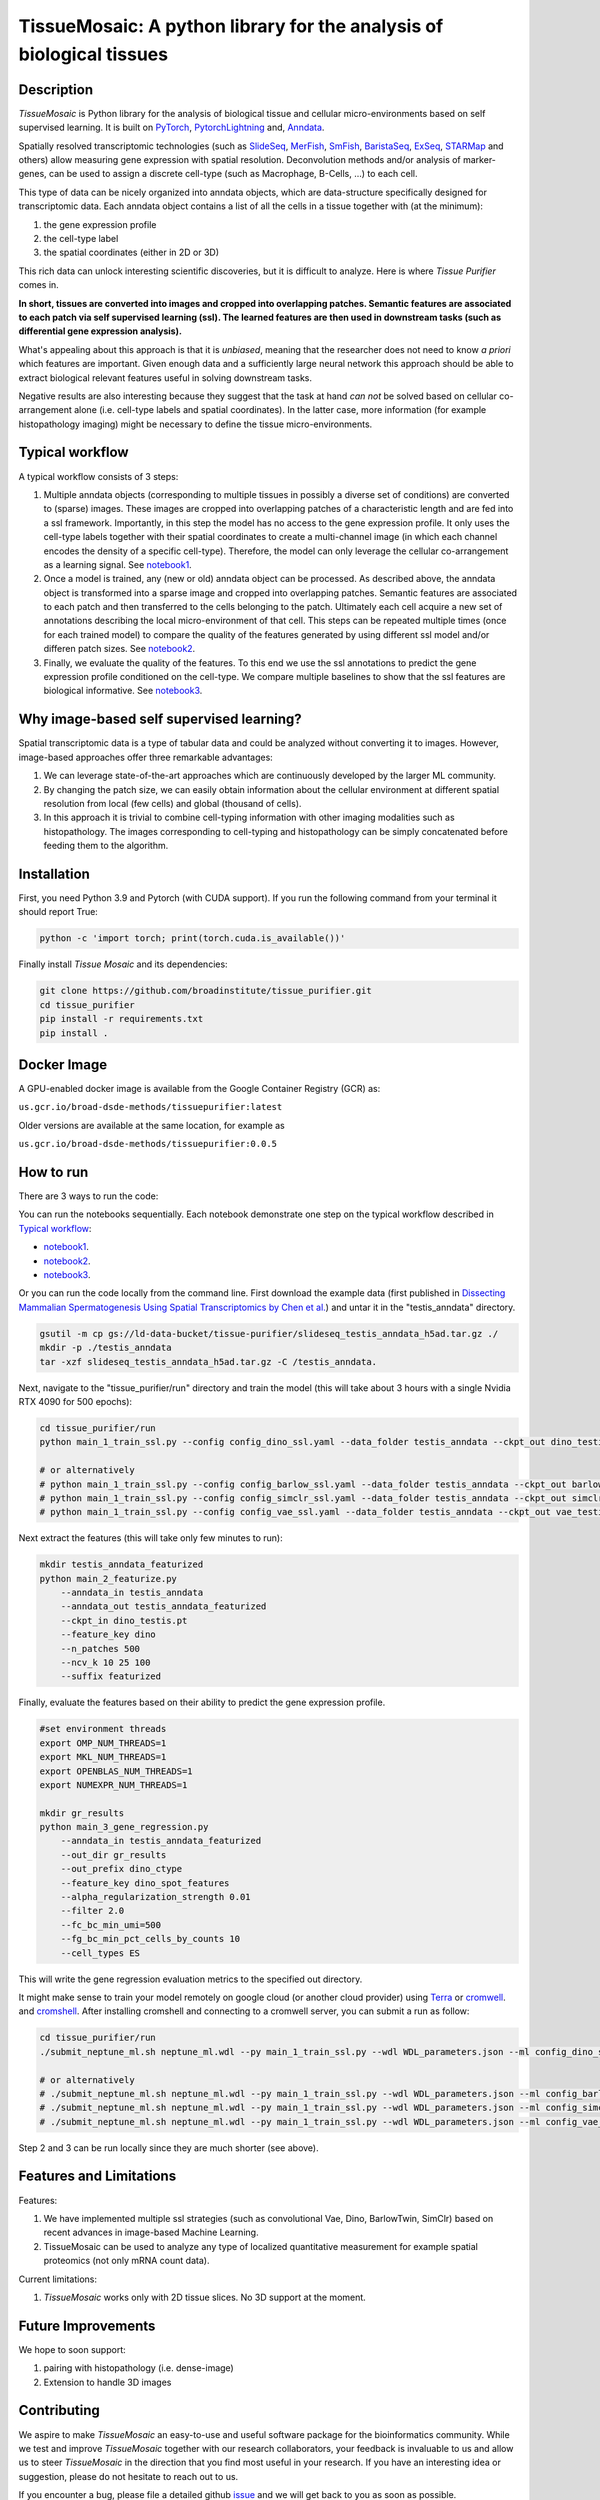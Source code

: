 TissueMosaic: A python library for the analysis of biological tissues
========================================================================

.. image:: https://github.com/broadinstitute/tissue_purifier/blob/master/docs/source/_static/kandisky_slideseq_strip.jpeg
  :width: 1600
  :alt: tissue_purifier_logo
  :align: center

.. image:: https://readthedocs.org/projects/tissue-purifier/badge/?version=latest
  :width: 100
  :alt: documentation_status
  :align: center
  :target: https://tissue-purifier.readthedocs.io/en/latest/?badge=latest
   
Description
-----------

..
   BELOW HERE YOU CAN COPY THE CONTENT OF getting_started.rst FROM THE DOCUMENTATION

*TissueMosaic* is Python library for the analysis of biological tissue and
cellular micro-environments based on self supervised learning.
It is built on `PyTorch <https://pytorch.org/>`_,
`PytorchLightning <https://www.pytorchlightning.ai/>`_ and,
`Anndata <https://anndata.readthedocs.io/en/latest/>`_.

Spatially resolved transcriptomic technologies (such as 
`SlideSeq <https://pubmed.ncbi.nlm.nih.gov/30923225/>`_,
`MerFish <https://www.sciencedirect.com/science/article/abs/pii/S0076687916001324>`_,
`SmFish <https://www.ncbi.nlm.nih.gov/pmc/articles/PMC6101419/>`_,
`BaristaSeq <https://academic.oup.com/nar/article/46/4/e22/4668654>`_,
`ExSeq <https://pubmed.ncbi.nlm.nih.gov/33509999/>`_,
`STARMap <https://pubmed.ncbi.nlm.nih.gov/29930089/>`_
and others) allow measuring gene expression with spatial resolution. 
Deconvolution methods and/or analysis of marker-genes, can be used to assign
a discrete cell-type (such as Macrophage, B-Cells, ...) to each cell. 

This type of data can be nicely organized into anndata objects, which are data-structure 
specifically designed for transcriptomic data. 
Each anndata object contains a list of all the cells in a tissue together with (at the minimum):

1. the gene expression profile 

2. the cell-type label

3. the spatial coordinates (either in 2D or 3D)

This rich data can unlock interesting scientific discoveries, but it is difficult to analyze.
Here is where *Tissue Purifier* comes in.

**In short, tissues are converted into images and cropped into overlapping patches.
Semantic features are associated to each patch via self supervised learning (ssl). 
The learned features are then used in downstream tasks (such as differential gene expression analysis).**

What's appealing about this approach is that it is *unbiased*, meaning that the researcher does not need to know
*a priori* which features are important. Given enough data and a sufficiently large neural network this approach
should be able to extract biological relevant features useful in solving downstream tasks.

Negative results are also interesting because
they suggest that the task at hand *can not* be solved based on
cellular co-arrangement alone (i.e. cell-type labels and spatial coordinates).
In the latter case, more information (for example histopathology imaging) might be necessary to define
the tissue micro-environments.


.. _Typical workflow:

Typical workflow
----------------

A typical workflow consists of 3 steps:

1. Multiple anndata objects (corresponding to multiple tissues in possibly a diverse set of conditions) 
   are converted to (sparse) images. These images are cropped into overlapping patches of a characteristic
   length and are fed into a ssl framework.
   Importantly, in this step the model has no access to the gene expression profile. 
   It only uses the cell-type labels together with their spatial coordinates to create a multi-channel image
   (in which each channel encodes the density of a specific cell-type). Therefore, the model can only leverage the 
   cellular co-arrangement as a learning signal.
   See `notebook1 <https://github.com/broadinstitute/tissue_purifier/blob/main/notebooks/notebook1.ipynb>`_.

2. Once a model is trained, any (new or old) anndata object can be processed.
   As described above, the anndata object is transformed into a sparse image and cropped into 
   overlapping patches. Semantic features are associated to each patch and then transferred 
   to the cells belonging to the patch. Ultimately each cell acquire a new set of annotations
   describing the local micro-environment of that cell.
   This steps can be repeated multiple times (once for each trained model) to compare
   the quality of the features generated by using different ssl model and/or differen patch sizes.
   See `notebook2 <https://github.com/broadinstitute/tissue_purifier/blob/main/notebooks/notebook2.ipynb>`_.

3. Finally, we evaluate the quality of the features.
   To this end we use the ssl annotations to predict the gene expression profile
   conditioned on the cell-type. We compare multiple baselines to show that the ssl features are biological
   informative.
   See `notebook3 <https://github.com/broadinstitute/tissue_purifier/blob/main/notebooks/notebook3.ipynb>`_.

Why image-based self supervised learning?
-----------------------------------------
Spatial transcriptomic data is a type of tabular data and could be analyzed without converting it to images.
However, image-based approaches offer three remarkable advantages:

1. We can leverage state-of-the-art approaches which are continuously developed by the larger ML community.

2. By changing the patch size, we can easily obtain information about the cellular
   environment at different spatial resolution from local (few cells) and global (thousand of cells).

3. In this approach it is trivial to combine cell-typing information with other imaging modalities
   such as histopathology. The images corresponding to cell-typing and histopathology can be simply
   concatenated before feeding them to the algorithm.

Installation
------------
First, you need Python 3.9 and Pytorch (with CUDA support).
If you run the following command from your terminal it should report True:

.. code-block::

    python -c 'import torch; print(torch.cuda.is_available())'


Finally install *Tissue Mosaic* and its dependencies:

.. code-block::

    git clone https://github.com/broadinstitute/tissue_purifier.git
    cd tissue_purifier
    pip install -r requirements.txt
    pip install .


Docker Image
------------

A GPU-enabled docker image is available from the Google Container Registry (GCR) as:

``us.gcr.io/broad-dsde-methods/tissuepurifier:latest``

Older versions are available at the same location, for example as

``us.gcr.io/broad-dsde-methods/tissuepurifier:0.0.5``

How to run
----------
There are 3 ways to run the code:

You can run the notebooks sequentially.
Each notebook demonstrate one step on the typical workflow described in `Typical workflow`_:

- `notebook1 <https://github.com/broadinstitute/tissue_purifier/blob/main/notebooks/notebook1.ipynb>`_.

- `notebook2 <https://github.com/broadinstitute/tissue_purifier/blob/main/notebooks/notebook2.ipynb>`_.

- `notebook3 <https://github.com/broadinstitute/tissue_purifier/blob/main/notebooks/notebook3.ipynb>`_.

Or you can run the code locally from the command line.
First download the example data (first published in `Dissecting Mammalian Spermatogenesis Using Spatial Transcriptomics \
by Chen et al. <https://pubmed.ncbi.nlm.nih.gov/34731600/>`_) and untar it in the "testis_anndata" directory.

.. code-block::

    gsutil -m cp gs://ld-data-bucket/tissue-purifier/slideseq_testis_anndata_h5ad.tar.gz ./
    mkdir -p ./testis_anndata
    tar -xzf slideseq_testis_anndata_h5ad.tar.gz -C /testis_anndata.

Next, navigate to the "tissue_purifier/run" directory and train the model (this will take about 3 hours with a single Nvidia RTX 4090 for 500 epochs):

.. code-block::

    cd tissue_purifier/run
    python main_1_train_ssl.py --config config_dino_ssl.yaml --data_folder testis_anndata --ckpt_out dino_testis.pt

    # or alternatively
    # python main_1_train_ssl.py --config config_barlow_ssl.yaml --data_folder testis_anndata --ckpt_out barlow_testis.pt
    # python main_1_train_ssl.py --config config_simclr_ssl.yaml --data_folder testis_anndata --ckpt_out simclr_testis.pt
    # python main_1_train_ssl.py --config config_vae_ssl.yaml --data_folder testis_anndata --ckpt_out vae_testis.pt

Next extract the features (this will take only few minutes to run):

.. code-block::

    mkdir testis_anndata_featurized
    python main_2_featurize.py
        --anndata_in testis_anndata
        --anndata_out testis_anndata_featurized
        --ckpt_in dino_testis.pt
        --feature_key dino
        --n_patches 500
        --ncv_k 10 25 100
        --suffix featurized

Finally, evaluate the features based on their ability to predict the gene expression profile.

.. code-block::

    #set environment threads
    export OMP_NUM_THREADS=1
    export MKL_NUM_THREADS=1
    export OPENBLAS_NUM_THREADS=1
    export NUMEXPR_NUM_THREADS=1

    mkdir gr_results  
    python main_3_gene_regression.py
        --anndata_in testis_anndata_featurized
        --out_dir gr_results
        --out_prefix dino_ctype
        --feature_key dino_spot_features
        --alpha_regularization_strength 0.01
        --filter 2.0
        --fc_bc_min_umi=500
        --fg_bc_min_pct_cells_by_counts 10
        --cell_types ES

This will write the gene regression evaluation metrics to the specified out directory.

It might make sense to train your model remotely on google cloud (or another cloud provider)
using `Terra <https://terra.bio>`_ or `cromwell <https://cromwell.readthedocs.io/en/stable/>`_.
and `cromshell <https://github.com/broadinstitute/cromshell>`_.
After installing cromshell and connecting to a cromwell server,
you can submit a run as follow:

.. code-block::

    cd tissue_purifier/run
    ./submit_neptune_ml.sh neptune_ml.wdl --py main_1_train_ssl.py --wdl WDL_parameters.json --ml config_dino_ssl.yaml

    # or alternatively
    # ./submit_neptune_ml.sh neptune_ml.wdl --py main_1_train_ssl.py --wdl WDL_parameters.json --ml config_barlow_ssl.yaml
    # ./submit_neptune_ml.sh neptune_ml.wdl --py main_1_train_ssl.py --wdl WDL_parameters.json --ml config_simclr_ssl.yaml
    # ./submit_neptune_ml.sh neptune_ml.wdl --py main_1_train_ssl.py --wdl WDL_parameters.json --ml config_vae_ssl.yaml

Step 2 and 3 can be run locally since they are much shorter (see above).

Features and Limitations
------------------------

Features:

1. We have implemented multiple ssl strategies (such as convolutional Vae, Dino, BarlowTwin, SimClr)
   based on recent advances in image-based Machine Learning. 

2. TissueMosaic can be used to analyze any type of localized quantitative measurement for example spatial proteomics
   (not only mRNA count data).

Current limitations:

1. *TissueMosaic* works only with 2D tissue slices. No 3D support at the moment.

Future Improvements
-------------------
We hope to soon support:

1. pairing with histopathology (i.e. dense-image)

2. Extension to handle 3D images

Contributing
------------
We aspire to make *TissueMosaic* an easy-to-use and useful software package for the bioinformatics community.
While we test and improve *TissueMosaic* together with our research collaborators, your feedback is invaluable to us
and allow us to steer *TissueMosaic* in the direction that you find most useful in your research.
If you have an interesting idea or suggestion, please do not hesitate to reach out to us.

If you encounter a bug, please file a detailed github `issue <https://github.com/broadinstitute/tissue_purifier/issues>`_
and we will get back to you as soon as possible.

Citation
--------
This software package was developed by *Luca D'Alessio*, *Sandeep Kambhampati*, and *Fedor Grab*.

..
  If you use TissueMosaic please consider citing:

  ::
    @article{YourName,
    title={Your Title},
    author={Your team},
    journal={Location},
    year={Year}
    }
